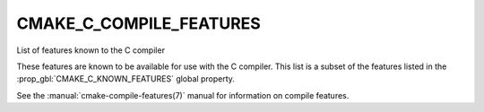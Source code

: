 CMAKE_C_COMPILE_FEATURES
------------------------

List of features known to the C compiler

These features are known to be available for use with the C compiler. This
list is a subset of the features listed in the :prop_gbl:`CMAKE_C_KNOWN_FEATURES`
global property.

See the :manual:`cmake-compile-features(7)` manual for information on
compile features.
